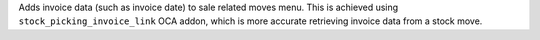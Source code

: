 Adds invoice data (such as invoice date) to sale related moves menu. This is
achieved using ``stock_picking_invoice_link`` OCA addon, which is more accurate
retrieving invoice data from a stock move.
